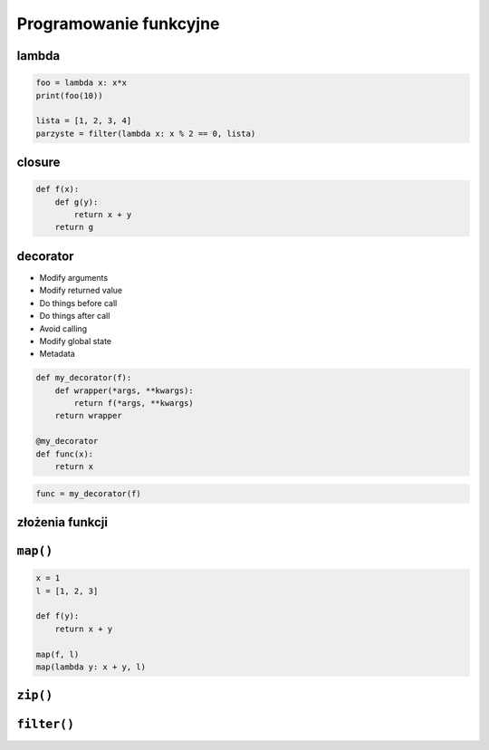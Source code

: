 Programowanie funkcyjne
=======================

lambda
------

.. code:: python

    foo = lambda x: x*x
    print(foo(10))

    lista = [1, 2, 3, 4]
    parzyste = filter(lambda x: x % 2 == 0, lista)

closure
-------

.. code:: python

    def f(x):
        def g(y):
            return x + y
        return g

decorator
---------

* Modify arguments
* Modify returned value
* Do things before call
* Do things after call
* Avoid calling
* Modify global state
* Metadata

.. code:: python

    def my_decorator(f):
        def wrapper(*args, **kwargs):
            return f(*args, **kwargs)
        return wrapper

    @my_decorator
    def func(x):
        return x

.. code:: python

    func = my_decorator(f)


złożenia funkcji
----------------

``map()``
---------

.. code:: python

    x = 1
    l = [1, 2, 3]

    def f(y):
        return x + y

    map(f, l)
    map(lambda y: x + y, l)


``zip()``
---------

``filter()``
------------


